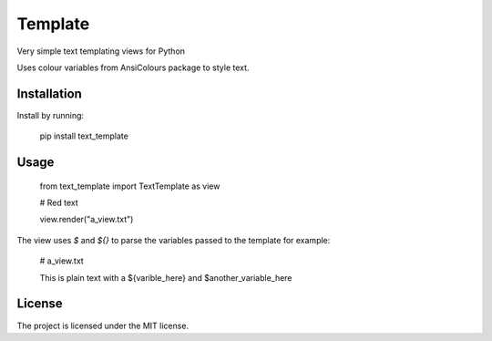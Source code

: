 Template
========

Very simple text templating views for Python

Uses colour variables from AnsiColours package to style text.

Installation
------------

Install by running:

    pip install text_template

Usage
-----

    from text_template import TextTemplate as view

    # Red text

    view.render("a_view.txt")

The view uses `$` and `${}` to parse the variables passed to the template for example:

    # a_view.txt

    This is plain text with a ${varible_here} and $another_variable_here

License
-------

The project is licensed under the MIT license.